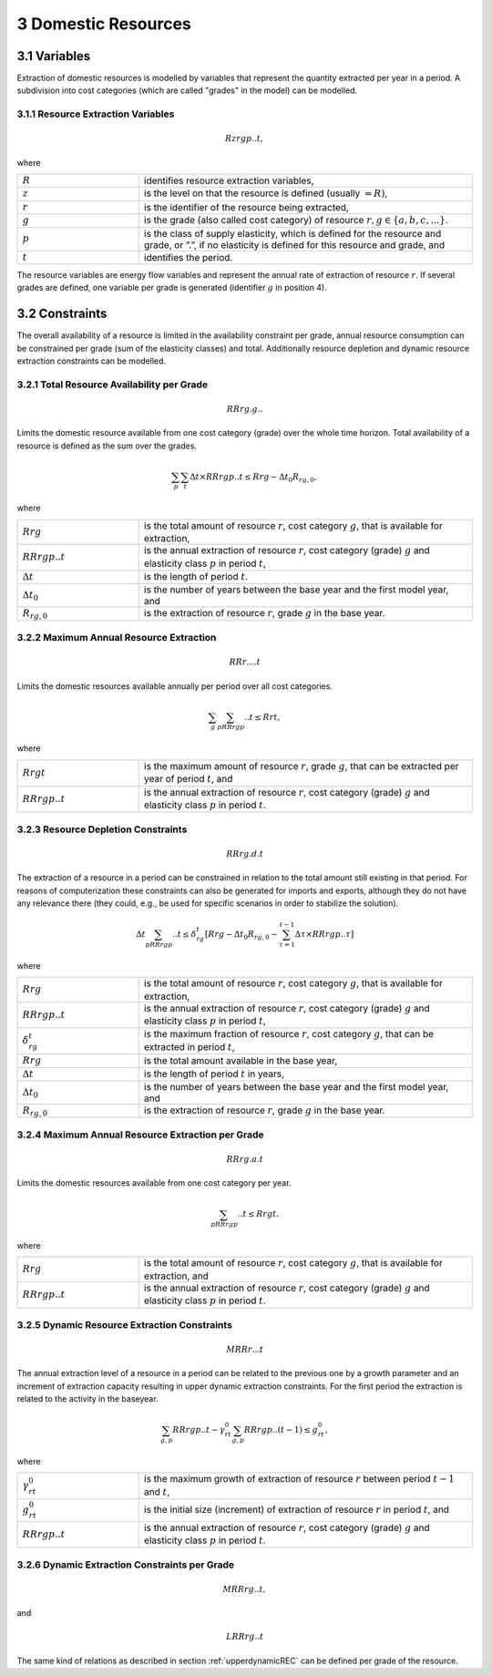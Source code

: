 3 Domestic Resources 
====
3.1 	Variables
----
Extraction of domestic resources is modelled by variables that represent the quantity extracted per year in a period. A subdivision into cost categories (which are called "grades" in the model) can be modelled.

3.1.1 	Resource Extraction  Variables
~~~~~~~~~~~~~~~~~
.. math::
   Rzrgp..t,

where

.. list-table:: 
   :widths: 40 110
   :header-rows: 0

   * - :math:`R`
     - identifies resource extraction variables,
   * - :math:`z`
     - is the level on that the resource is defined (usually :math:`= R)`,
   * - :math:`r`
     - is the identifier of the resource being extracted,
   * - :math:`g`
     - is the grade (also called cost category) of resource :math:`r, g \in \{a, b, c, ...\}`.
   * - :math:`p`
     - is the class of supply elasticity, which is defined for the resource and grade, or ”.”, if no elasticity is defined for this resource and grade, and
   * - :math:`t`
     - identifies the period.

The resource variables are energy flow variables and represent the annual rate of extraction of resource :math:`r`. If several grades are defined, one variable per grade is generated (identifier :math:`g` in position 4). 

3.2 	Constraints
----
The overall availability of a resource is limited in the availability constraint per grade, annual resource consumption can be constrained per grade (sum of the elasticity classes) and total. Additionally resource depletion and dynamic resource extraction constraints can be modelled.


3.2.1 	Total Resource Availability per Grade
~~~~~~~~~~~~~~~~~

.. math::
   RRrg.g..

Limits the domestic resource available from one cost category (grade) over the whole time horizon. Total availability of a resource is defined  as the sum over the grades.

.. math::
   \sum_p\sum_t\Delta t\times RRrgp..t \leq Rrg - \Delta t_0R_{rg,0},

where

.. list-table:: 
   :widths: 40 110
   :header-rows: 0

   * - :math:`Rrg`
     - is the total amount of resource :math:`r`, cost category :math:`g`, that is available for extraction,
   * - :math:`RRrgp..t`
     - is the annual extraction of resource :math:`r`, cost category (grade) :math:`g` and elasticity class :math:`p` in period :math:`t`,
   * - :math:`\Delta t`
     - is the length of period :math:`t`.
   * - :math:`\Delta t_0`
     - is the number of years between the base year and the first model year, and 
   * - :math:`R_{rg,0}`
     - is the extraction of resource :math:`r`, grade :math:`g` in the base year.


3.2.2 	Maximum Annual Resource Extraction
~~~~~~~~~~~~~~~~~
.. math::
   RRr....t

Limits the domestic resources available annually per period over all cost categories.

.. math::
   \sum_g\sum_pRRrgp..t \leq Rrt,

where

.. list-table:: 
   :widths: 40 110
   :header-rows: 0

   * - :math:`Rrgt`
     - is the maximum amount of resource :math:`r`, grade :math:`g`, that can be extracted per year of period :math:`t`, and
   * - :math:`RRrgp..t`
     - is the annual extraction of resource :math:`r`, cost category (grade) :math:`g` and elasticity class :math:`p` in period :math:`t`.


3.2.3 	Resource Depletion  Constraints
~~~~~~~~~~~~~~~~~

.. math::
   RRrg.d.t
 
The extraction of a resource in a period can be constrained  in relation to the total amount still existing in that period. For reasons of computerization these constraints can also be generated for imports and exports, although they do not have any relevance there (they could, e.g., be used for specific scenarios in order to stabilize the solution).

.. math::
   \Delta t\sum_pRRrgp..t \leq \delta_{rg}^t \left [Rrg - \Delta t_0R_{rg,0} - \sum_{\tau=1}^{t-1} \Delta\tau\times RRrgp..\tau \right ]

where

.. list-table:: 
   :widths: 40 110
   :header-rows: 0

   * - :math:`Rrg`
     - is the total amount of resource :math:`r`, cost category :math:`g`, that is available for extraction,
   * - :math:`RRrgp..t`
     - is the annual extraction of resource :math:`r`, cost category (grade) :math:`g` and elasticity class :math:`p` in period :math:`t`,
   * - :math:`\delta_{rg}^t`
     - is the maximum fraction of resource :math:`r`, cost category :math:`g`, that can be extracted in period :math:`t`,
   * - :math:`Rrg`
     - is the total amount available in the base year,
   * - :math:`\Delta t`
     - is the length of period :math:`t` in years,
   * - :math:`\Delta t_0`
     - is the number of years between the base year and the first model year, and
   * - :math:`R_{rg,0}`
     - is the extraction of resource :math:`r`, grade :math:`g` in the base year.


3.2.4 	Maximum Annual Resource Extraction per Grade
~~~~~~~~~~~~~~~~~

.. math::
   RRrg.a.t

Limits the domestic resources available from one cost category per year.

.. math::
   \sum_pRRrgp..t \leq Rrgt.

where

.. list-table:: 
   :widths: 40 110
   :header-rows: 0

   * - :math:`Rrg`
     - is the total amount of resource :math:`r`, cost category :math:`g`, that is available for extraction, and
   * - :math:`RRrgp..t`
     - is the annual extraction of resource :math:`r`, cost category (grade) :math:`g` and elasticity class :math:`p` in period :math:`t`.

.. _upperdynamicREC:

3.2.5 	Dynamic Resource Extraction Constraints
~~~~~~~~~~~~~~~~~

.. math::
   MRRr...t
 
The annual extraction level of a resource in a period can be related to the previous one by a growth parameter and an increment of extraction capacity resulting in upper dynamic extraction constraints. For the first period the extraction is related to the activity in the baseyear.
 
.. math::
   \sum_{g,p} RRrgp..t - \gamma_{rt}^0\sum_{g,p}RRrgp..(t-1) \leq g_{rt}^0,
 
where

.. list-table:: 
   :widths: 40 110
   :header-rows: 0

   * - :math:`\gamma_{rt}^0`
     - is the maximum growth of extraction of resource :math:`r` between period :math:`t−1` and :math:`t`,
   * - :math:`g_{rt}^0`
     - is the initial size (increment) of extraction of resource :math:`r` in period :math:`t`, and
   * - :math:`RRrgp..t`
     - is the annual extraction of resource :math:`r`, cost category (grade) :math:`g` and elasticity class :math:`p` in period :math:`t`.


3.2.6 	Dynamic Extraction  Constraints per Grade
~~~~~~~~~~~~~~~~~

.. math::
   MRRrg..t,
   
and

.. math::
   LRRrg..t

The same kind of relations as described in section :ref:`upperdynamicREC` can be defined per grade of the resource.
